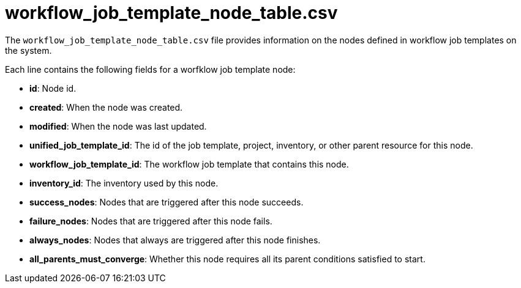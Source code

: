 :_mod-docs-content-type: REFERENCE

[id="ref-controller-workflow-job-template-node-table-csv"]

= workflow_job_template_node_table.csv

[role="_abstract"]
The `workflow_job_template_node_table.csv` file provides information on the nodes defined in workflow job templates on the system.

Each line contains the following fields for a worfklow job template node:

* *id*: Node id.
* *created*: When the node was created.
* *modified*: When the node was last updated.
* *unified_job_template_id*: The id of the job template, project, inventory, or other parent resource for this node.
* *workflow_job_template_id*: The workflow job template that contains this node.
* *inventory_id*: The inventory used by this node.
* *success_nodes*: Nodes that are triggered after this node succeeds.
* *failure_nodes*: Nodes that are triggered after this node fails.
* *always_nodes*: Nodes that always are triggered after this node finishes.
* *all_parents_must_converge*: Whether this node requires all its parent conditions satisfied to start.
